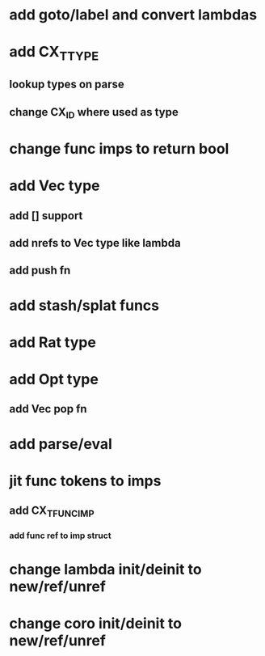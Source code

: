 * add goto/label and convert lambdas
* add CX_TTYPE
** lookup types on parse
** change CX_ID where used as type
* change func imps to return bool
* add Vec type
** add [] support
** add nrefs to Vec type like lambda
** add push fn
* add stash/splat funcs
* add Rat type
* add Opt type
** add Vec pop fn
* add parse/eval
* jit func tokens to imps
** add CX_TFUNC_IMP
*** add func ref to imp struct
* change lambda init/deinit to new/ref/unref
* change coro init/deinit to new/ref/unref
